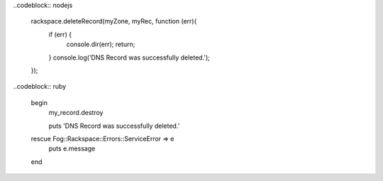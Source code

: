   
..codeblock:: nodejs
 
  rackspace.deleteRecord(myZone, myRec, function (err){
    if (err) {
      console.dir(err);
      return;
    }
    console.log('DNS Record was successfully deleted.');
  });

..codeblock:: ruby

 begin
   my_record.destroy

   puts 'DNS Record was successfully deleted.'
 rescue Fog::Rackspace::Errors::ServiceError => e
   puts e.message
 end
